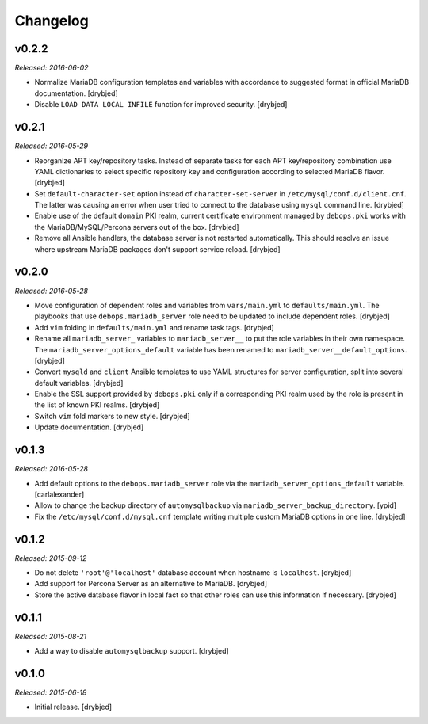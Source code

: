 Changelog
=========

v0.2.2
------

*Released: 2016-06-02*

- Normalize MariaDB configuration templates and variables with accordance to
  suggested format in official MariaDB documentation. [drybjed]

- Disable ``LOAD DATA LOCAL INFILE`` function for improved security. [drybjed]

v0.2.1
------

*Released: 2016-05-29*

- Reorganize APT key/repository tasks. Instead of separate tasks for each APT
  key/repository combination use YAML dictionaries to select specific
  repository key and configuration according to selected MariaDB flavor.
  [drybjed]

- Set ``default-character-set`` option instead of ``character-set-server`` in
  ``/etc/mysql/conf.d/client.cnf``. The latter was causing an error when user
  tried to connect to the database using ``mysql`` command line. [drybjed]

- Enable use of the default ``domain`` PKI realm, current certificate
  environment managed by ``debops.pki`` works with the MariaDB/MySQL/Percona
  servers out of the box. [drybjed]

- Remove all Ansible handlers, the database server is not restarted
  automatically. This should resolve an issue where upstream MariaDB packages
  don't support service reload. [drybjed]

v0.2.0
------

*Released: 2016-05-28*

- Move configuration of dependent roles and variables from ``vars/main.yml`` to
  ``defaults/main.yml``. The playbooks that use ``debops.mariadb_server`` role
  need to be updated to include dependent roles. [drybjed]

- Add ``vim`` folding in ``defaults/main.yml`` and rename task tags. [drybjed]

- Rename all ``mariadb_server_`` variables to ``mariadb_server__`` to put the
  role variables in their own namespace. The ``mariadb_server_options_default``
  variable has been renamed to ``mariadb_server__default_options``. [drybjed]

- Convert ``mysqld`` and ``client`` Ansible templates to use YAML structures
  for server configuration, split into several default variables. [drybjed]

- Enable the SSL support provided by ``debops.pki`` only if a corresponding PKI
  realm used by the role is present in the list of known PKI realms. [drybjed]

- Switch ``vim`` fold markers to new style. [drybjed]

- Update documentation. [drybjed]

v0.1.3
------

*Released: 2016-05-28*

- Add default options to the ``debops.mariadb_server`` role via the
  ``mariadb_server_options_default`` variable. [carlalexander]

- Allow to change the backup directory of ``automysqlbackup`` via
  ``mariadb_server_backup_directory``. [ypid]

- Fix the ``/etc/mysql/conf.d/mysql.cnf`` template writing multiple custom
  MariaDB options in one line. [drybjed]

v0.1.2
------

*Released: 2015-09-12*

- Do not delete ``'root'@'localhost'`` database account when hostname is
  ``localhost``. [drybjed]

- Add support for Percona Server as an alternative to MariaDB. [drybjed]

- Store the active database flavor in local fact so that other roles can use
  this information if necessary. [drybjed]

v0.1.1
------

*Released: 2015-08-21*

- Add a way to disable ``automysqlbackup`` support. [drybjed]

v0.1.0
------

*Released: 2015-06-18*

- Initial release. [drybjed]

